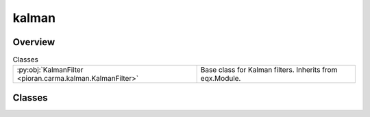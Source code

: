 
kalman
======

.. py:module:: pioran.carma.kalman


Overview
--------

.. list-table:: Classes
   :header-rows: 0
   :widths: auto
   :class: summarytable

   * - :py:obj:`KalmanFilter <pioran.carma.kalman.KalmanFilter>`
     - Base class for Kalman filters. Inherits from eqx.Module.




Classes
-------

.. py:class:: KalmanFilter(model, observation_indexes, observation_values, observation_errors)

   Bases: :py:obj:`equinox.Module`

   
   Base class for Kalman filters. Inherits from eqx.Module.














   :Attributes:

       **observation_indexes** : :obj:`jax.Array`
           Indexes of the observations, i.e. the times at which the observations are made.

       **observation_values** : :obj:`jax.Array`
           Values of the observations.

       **observation_errors** : :obj:`jax.Array`
           Errors of the observations.

       **model** : :obj:`CARMA_model`
           CARMA model used for the inference.


   ..
       !! processed by numpydoc !!

   .. rubric:: Overview

   .. list-table:: Attributes
      :header-rows: 0
      :widths: auto
      :class: summarytable

      * - :py:obj:`observation_indexes <pioran.carma.kalman.KalmanFilter.observation_indexes>`
        - \-
      * - :py:obj:`observation_values <pioran.carma.kalman.KalmanFilter.observation_values>`
        - \-
      * - :py:obj:`observation_errors <pioran.carma.kalman.KalmanFilter.observation_errors>`
        - \-
      * - :py:obj:`model <pioran.carma.kalman.KalmanFilter.model>`
        - \-


   .. list-table:: Methods
      :header-rows: 0
      :widths: auto
      :class: summarytable

      * - :py:obj:`Predict <pioran.carma.kalman.KalmanFilter.Predict>`\ (X, P, F, Q)
        - Predict step of the Kalman filter.
      * - :py:obj:`Update <pioran.carma.kalman.KalmanFilter.Update>`\ (X, P, Z, H, R)
        - Update step of the Kalman filter.
      * - :py:obj:`one_step_loglike_CAR1 <pioran.carma.kalman.KalmanFilter.one_step_loglike_CAR1>`\ (carry, xs)
        - Compute the log-likelihood of a single observation value.
      * - :py:obj:`one_step_loglike_CARMA <pioran.carma.kalman.KalmanFilter.one_step_loglike_CARMA>`\ (carry, xs)
        - Compute the log-likelihood of a single observation value.
      * - :py:obj:`log_likelihood <pioran.carma.kalman.KalmanFilter.log_likelihood>`\ ()
        - \-
      * - :py:obj:`wrapper_log_marginal_likelihood <pioran.carma.kalman.KalmanFilter.wrapper_log_marginal_likelihood>`\ (params)
        - \-


   .. rubric:: Members

   .. py:attribute:: observation_indexes
      :type: jax.Array

      

   .. py:attribute:: observation_values
      :type: jax.Array

      

   .. py:attribute:: observation_errors
      :type: jax.Array

      

   .. py:attribute:: model
      :type: pioran.carma.carma_model.CARMA_model

      

   .. py:method:: Predict(X, P, F, Q)

      
      Predict step of the Kalman filter.

      Given the state vector :math:`\boldsymbol{X}_k` and the covariance matrix :math:`\boldsymbol{P}_k` at time :math:`t_k`, 
      this method computes the predicted state vector :math:`\hat{\boldsymbol{X}}_{k+1}` and the predicted covariance matrix 
      :math:`\hat{\boldsymbol{P}}_{k+1}` at time :math:`t_{k+1}`.
      Using the notation of the Kalman filter, this method computes the following equations:

      .. math:: :label: kalmanpredict  

          \hat{\boldsymbol{X}}_{k+1} &= {F}_k \boldsymbol{X}_k \\
          \hat{\boldsymbol{P}}_{k+1} &= {F}_k {P}_k {F}_k^\mathrm{T} + {Q}_k

      where :math:`{F}_k` is the transition matrix and :math:`{Q}_k` is the covariance matrix of the noise process.

      :Parameters:

          **X** : :obj:`jax.Array`
              State vector.

          **P** : :obj:`jax.Array`
              Covariance matrix of the state vector.

          **F** : :obj:`jax.Array`
              Transition matrix.

          **Q** : :obj:`jax.Array`
              Covariance matrix of the noise process.

      :Returns:

          **X** : :obj:`jax.Array`
              Predicted state vector.

          **P** : :obj:`jax.Array`
              Covariance matrix of the predicted state vector.













      ..
          !! processed by numpydoc !!

   .. py:method:: Update(X, P, Z, H, R)

      
      Update step of the Kalman filter.

      Given the predicted state vector :math:`\hat{\boldsymbol{X}}_{k+1}` and the predicted 
      covariance matrix :math:`\hat{{P}}_{k+1}` at time :math:`t_{k+1}`, this method computes the
      updated state vector :math:`\boldsymbol{X}_{k+1}`, the updated covariance matrix :math:`{P}_{k+1}`, 
      the measurement residual :math:`\boldsymbol{Y}_{k+1}` and the innovation covariance matrix :math:`{S}_{k+1}` at time :math:`t_{k+1}`.

      Using the notation of the Kalman filter, this method computes the following equations:

      .. math:: :label: kalmanupdate

          \boldsymbol{Y}_{k+1} &= \boldsymbol{Z}_{k+1} - {H}_{k+1} \hat{\boldsymbol{X}}_{k+1} \\
          {S}_{k+1} &= {H}_{k+1} \hat{{P}}_{k+1} {H}_{k+1}^\mathrm{T} + {R}_{k+1} \\
          {K}_{k+1} &= \hat{{P}}_{k+1} {H}_{k+1}^\mathrm{T} {S}_{k+1}^{-1} \\
          \boldsymbol{X}_{k+1} &= \hat{\boldsymbol{X}}_{k+1} + {K}_{k+1} \boldsymbol{Y}_{k+1} \\
          {P}_{k+1} &= ({I} - {K}_{k+1} {H}_{k+1}) \hat{{P}}_{k+1}  

      :Parameters:

          **X** : :obj:`jax.Array`
              Predicted state vector.

          **P** : :obj:`jax.Array`
              Covariance matrix of the predicted state vector.

          **Z** : :obj:`jax.Array`
              Observation vector.

          **H** : :obj:`jax.Array`
              Observation matrix.

          **R** : :obj:`jax.Array`
              Covariance matrix of the observation noise.

      :Returns:

          **X** : :obj:`jax.Array`
              Updated state vector.

          **P** : :obj:`jax.Array`
              Covariance matrix of the updated state vector.

          **Y** : :obj:`jax.Array`
              Measurement residual.

          **S** : :obj:`jax.Array`
              Innovation covariance matrix.













      ..
          !! processed by numpydoc !!

   .. py:method:: one_step_loglike_CAR1(carry, xs)

      
      Compute the log-likelihood of a single observation value. 

      This function is used in the :meth:`log_likelihood` method to compute the sequentially the log-likelihood of all the observations values.
      It is called using the :func:`jax.lax.scan` function. This function calls the :meth:`Predict` and :meth:`Update` methods.      
      The one-step log-likelihood is computed using the following equation:

      .. math:: :label: onesteploglikeCAR1

          \log p(\boldsymbol{Z}_k|\boldsymbol{Z}_{1:k-1}) = -\frac{1}{2} \log |{S}_k| - \frac{1}{2} \boldsymbol{Y}_k^\mathrm{T} {S}_k^{-1} \boldsymbol{Y}_k 

      :Parameters:

          **carry** : :obj:`tuple`
              Tuple containing the state vector :math:`\boldsymbol{X}_k`, the covariance matrix :math:`\boldsymbol{P}_k` and the log-likelihood :math:`\log p(\boldsymbol{Z}_k|\boldsymbol{Z}_{1:k-1})` at time :math:`t_k`.

          **xs** : :obj:`tuple`
              Tuple containing the time increment :math:`\Delta t_k`, the observation value :math:`\boldsymbol{Z}_k` and the observation error :math:`\boldsymbol{\epsilon}_k` at time :math:`t_k`.        

      :Returns:

          **carry** : :obj:`tuple`
              Tuple containing the state vector :math:`\boldsymbol{X}_{k+1}`, the covariance matrix :math:`\boldsymbol{P}_{k+1}` and the log-likelihood :math:`\log p(\boldsymbol{Z}_{k+1}|\boldsymbol{Z}_{1:k})` at time :math:`t_{k+1}`.

          **xs** : :obj:`tuple`
              Tuple containing the time increment :math:`\Delta t_{k+1}`, the observation value :math:`\boldsymbol{Z}_{k+1}` and the observation error :math:`\boldsymbol{\epsilon}_{k+1}` at time :math:`t_{k+1}`.













      ..
          !! processed by numpydoc !!

   .. py:method:: one_step_loglike_CARMA(carry, xs)

      
      Compute the log-likelihood of a single observation value. 

      This function is used in the :meth:`log_likelihood` method to compute the sequentially the log-likelihood of all the observations values.
      It is called using the :func:`jax.lax.scan` function. This function calls the :meth:`Predict` and :meth:`Update` methods.      
      The one-step log-likelihood is computed using the following equation:

      .. math:: :label: onesteploglike

          \log p(\boldsymbol{Z}_k|\boldsymbol{Z}_{1:k-1}) = -\frac{1}{2} \log |{S}_k| - \frac{1}{2} \boldsymbol{Y}_k^\mathrm{T} {S}_k^{-1} \boldsymbol{Y}_k 

      :Parameters:

          **carry** : :obj:`tuple`
              Tuple containing the state vector :math:`\boldsymbol{X}_k`, the covariance matrix :math:`\boldsymbol{P}_k` and the log-likelihood :math:`\log p(\boldsymbol{Z}_k|\boldsymbol{Z}_{1:k-1})` at time :math:`t_k`.

          **xs** : :obj:`tuple`
              Tuple containing the time increment :math:`\Delta t_k`, the observation value :math:`\boldsymbol{Z}_k` and the observation error :math:`\boldsymbol{\epsilon}_k` at time :math:`t_k`.        

      :Returns:

          **carry** : :obj:`tuple`
              Tuple containing the state vector :math:`\boldsymbol{X}_{k+1}`, the covariance matrix :math:`\boldsymbol{P}_{k+1}` and the log-likelihood :math:`\log p(\boldsymbol{Z}_{k+1}|\boldsymbol{Z}_{1:k})` at time :math:`t_{k+1}`.

          **xs** : :obj:`tuple`
              Tuple containing the time increment :math:`\Delta t_{k+1}`, the observation value :math:`\boldsymbol{Z}_{k+1}` and the observation error :math:`\boldsymbol{\epsilon}_{k+1}` at time :math:`t_{k+1}`.













      ..
          !! processed by numpydoc !!

   .. py:method:: log_likelihood() -> float


   .. py:method:: wrapper_log_marginal_likelihood(params) -> float







